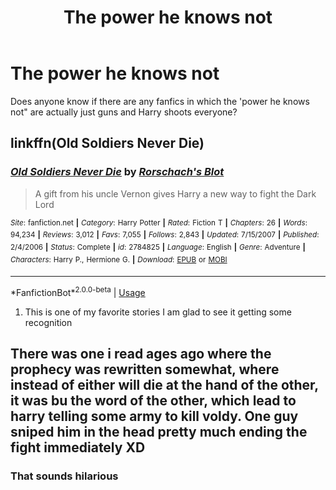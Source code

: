 #+TITLE: The power he knows not

* The power he knows not
:PROPERTIES:
:Author: TheRealHellequin
:Score: 4
:DateUnix: 1589777585.0
:DateShort: 2020-May-18
:FlairText: Misc
:END:
Does anyone know if there are any fanfics in which the 'power he knows not" are actually just guns and Harry shoots everyone?


** linkffn(Old Soldiers Never Die)
:PROPERTIES:
:Author: indabababababa
:Score: 3
:DateUnix: 1589779772.0
:DateShort: 2020-May-18
:END:

*** [[https://www.fanfiction.net/s/2784825/1/][*/Old Soldiers Never Die/*]] by [[https://www.fanfiction.net/u/686093/Rorschach-s-Blot][/Rorschach's Blot/]]

#+begin_quote
  A gift from his uncle Vernon gives Harry a new way to fight the Dark Lord
#+end_quote

^{/Site/:} ^{fanfiction.net} ^{*|*} ^{/Category/:} ^{Harry} ^{Potter} ^{*|*} ^{/Rated/:} ^{Fiction} ^{T} ^{*|*} ^{/Chapters/:} ^{26} ^{*|*} ^{/Words/:} ^{94,234} ^{*|*} ^{/Reviews/:} ^{3,012} ^{*|*} ^{/Favs/:} ^{7,055} ^{*|*} ^{/Follows/:} ^{2,843} ^{*|*} ^{/Updated/:} ^{7/15/2007} ^{*|*} ^{/Published/:} ^{2/4/2006} ^{*|*} ^{/Status/:} ^{Complete} ^{*|*} ^{/id/:} ^{2784825} ^{*|*} ^{/Language/:} ^{English} ^{*|*} ^{/Genre/:} ^{Adventure} ^{*|*} ^{/Characters/:} ^{Harry} ^{P.,} ^{Hermione} ^{G.} ^{*|*} ^{/Download/:} ^{[[http://www.ff2ebook.com/old/ffn-bot/index.php?id=2784825&source=ff&filetype=epub][EPUB]]} ^{or} ^{[[http://www.ff2ebook.com/old/ffn-bot/index.php?id=2784825&source=ff&filetype=mobi][MOBI]]}

--------------

*FanfictionBot*^{2.0.0-beta} | [[https://github.com/tusing/reddit-ffn-bot/wiki/Usage][Usage]]
:PROPERTIES:
:Author: FanfictionBot
:Score: 3
:DateUnix: 1589779813.0
:DateShort: 2020-May-18
:END:

**** This is one of my favorite stories I am glad to see it getting some recognition
:PROPERTIES:
:Author: Cjones90
:Score: 1
:DateUnix: 1589780117.0
:DateShort: 2020-May-18
:END:


** There was one i read ages ago where the prophecy was rewritten somewhat, where instead of either will die at the hand of the other, it was bu the word of the other, which lead to harry telling some army to kill voldy. One guy sniped him in the head pretty much ending the fight immediately XD
:PROPERTIES:
:Author: BlueGeiss
:Score: 2
:DateUnix: 1589780063.0
:DateShort: 2020-May-18
:END:

*** That sounds hilarious
:PROPERTIES:
:Author: TheRealHellequin
:Score: 1
:DateUnix: 1589780870.0
:DateShort: 2020-May-18
:END:
